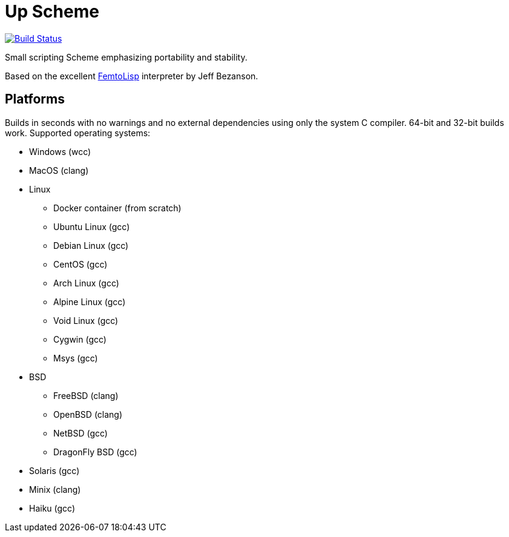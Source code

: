= Up Scheme

image::https://api.cirrus-ci.com/github/lassik/upscheme.svg[Build Status, link=https://cirrus-ci.com/github/lassik/upscheme]

Small scripting Scheme emphasizing portability and stability.

Based on the excellent https://github.com/JeffBezanson/femtolisp/[FemtoLisp]
interpreter by Jeff Bezanson.

== Platforms

Builds in seconds with no warnings and no external dependencies using only the
system C compiler. 64-bit and 32-bit builds work. Supported operating systems:

* Windows (wcc)
* MacOS (clang)
* Linux
  ** Docker container (from scratch)
  ** Ubuntu Linux (gcc)
  ** Debian Linux (gcc)
  ** CentOS (gcc)
  ** Arch Linux (gcc)
  ** Alpine Linux (gcc)
  ** Void Linux (gcc)
  ** Cygwin (gcc)
  ** Msys (gcc)
* BSD
  ** FreeBSD (clang)
  ** OpenBSD (clang)
  ** NetBSD (gcc)
  ** DragonFly BSD (gcc)
* Solaris (gcc)
* Minix (clang)
* Haiku (gcc)
